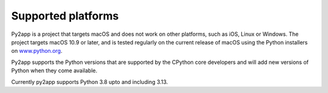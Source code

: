 Supported platforms
===================

Py2app is a project that targets macOS and does not work on other platforms,
such as iOS, Linux or Windows. The project targets macOS 10.9 or later, and
is tested regularly on the current release of macOS using the Python installers
on `www.python.org <https://www.python.org/downloads/macos/>`_.

Py2app supports the Python versions that are supported by the CPython core
developers and will add new versions of Python when they come available.

Currently py2app supports Python 3.8 upto and including 3.13.
